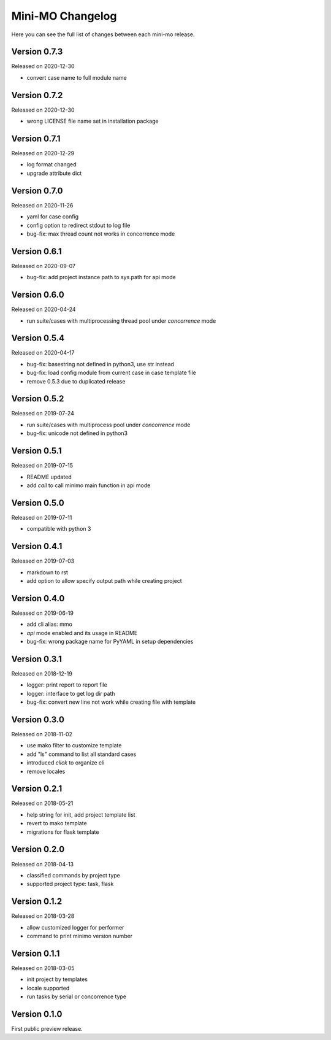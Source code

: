 Mini-MO Changelog
=================

Here you can see the full list of changes between each mini-mo release.


Version 0.7.3
-------------

Released on 2020-12-30

- convert case name to full module name


Version 0.7.2
-------------

Released on 2020-12-30

- wrong LICENSE file name set in installation package


Version 0.7.1
-------------

Released on 2020-12-29

- log format changed
- upgrade attribute dict


Version 0.7.0
-------------

Released on 2020-11-26

- yaml for case config
- config option to redirect stdout to log file
- bug-fix: max thread count not works in concorrence mode


Version 0.6.1
-------------

Released on 2020-09-07

- bug-fix: add project instance path to sys.path for api mode


Version 0.6.0
-------------

Released on 2020-04-24

- run suite/cases with multiprocessing thread pool under `concorrence` mode


Version 0.5.4
-------------

Released on 2020-04-17

- bug-fix: basestring not defined in python3, use str instead
- bug-fix: load config module from current case in case template file
- remove 0.5.3 due to duplicated release


Version 0.5.2
-------------

Released on 2019-07-24

- run suite/cases with multiprocess pool under `concorrence` mode
- bug-fix: unicode not defined in python3


Version 0.5.1
-------------

Released on 2019-07-15

- README updated
- add `call` to call minimo main function in api mode


Version 0.5.0
-------------

Released on 2019-07-11

- compatible with python 3


Version 0.4.1
-------------

Released on 2019-07-03

- markdown to rst
- add option to allow specify output path while creating project

Version 0.4.0
-------------

Released on 2019-06-19

- add cli alias: mmo
- `api` mode enabled and its usage in README
- bug-fix: wrong package name for PyYAML in setup dependencies


Version 0.3.1
-------------

Released on 2018-12-19

- logger: print report to report file
- logger: interface to get log dir path
- bug-fix: convert new line not work while creating file with template


Version 0.3.0
-------------

Released on 2018-11-02

- use mako filter to customize template
- add "ls" command to list all standard cases
- introduced `click` to organize cli
- remove locales


Version 0.2.1
-------------

Released on 2018-05-21

- help string for init, add project template list
- revert to mako template
- migrations for flask template


Version 0.2.0
-------------

Released on 2018-04-13

- classified commands by project type
- supported project type: task, flask


Version 0.1.2
-------------

Released on 2018-03-28

- allow customized logger for performer
- command to print minimo version number


Version 0.1.1
-------------

Released on 2018-03-05

- init project by templates
- locale supported
- run tasks by serial or concorrence type


Version 0.1.0
-------------

First public preview release.